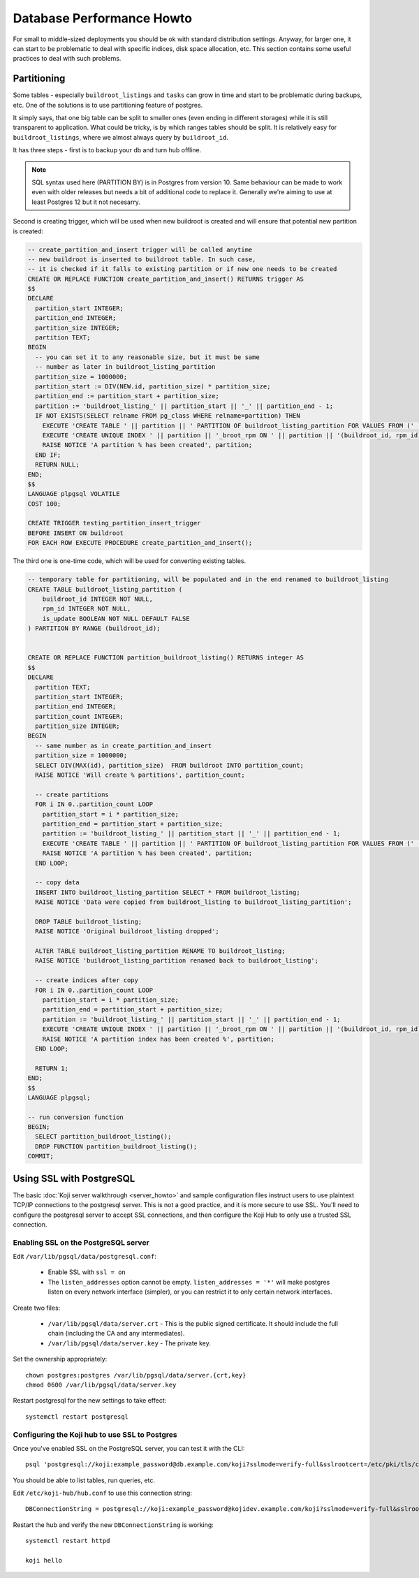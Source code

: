 Database Performance Howto
==========================

For small to middle-sized deployments you should be ok with standard
distribution settings. Anyway, for larger one, it can start to be
problematic to deal with specific indices, disk space allocation, etc.
This section contains some useful practices to deal with such
problems.

Partitioning
------------

Some tables - especially ``buildroot_listings`` and ``tasks`` can grow
in time and start to be problematic during backups, etc. One of the
solutions is to use partitioning feature of postgres.

It simply says, that one big table can be split to smaller ones (even
ending in different storages) while it is still transparent to
application. What could be tricky, is by which ranges tables should be
split. It is relatively easy for ``buildroot_listings``, where we
almost always query by ``buildroot_id``.

It has three steps - first is to backup your db and turn hub offline.

.. note::
    SQL syntax used here (PARTITION BY) is in Postgres from version 10.  Same
    behaviour can be made to work even with older releases but needs a bit of
    additional code to replace it. Generally we're aiming to use at least
    Postgres 12 but it not necesarry.

Second is creating trigger, which will be used when new buildroot is
created and will ensure that potential new partition is created:

.. code-block:: plpgsql

  -- create_partition_and_insert trigger will be called anytime
  -- new buildroot is inserted to buildroot table. In such case,
  -- it is checked if it falls to existing partition or if new one needs to be created
  CREATE OR REPLACE FUNCTION create_partition_and_insert() RETURNS trigger AS
  $$
  DECLARE
    partition_start INTEGER;
    partition_end INTEGER;
    partition_size INTEGER;
    partition TEXT;
  BEGIN
    -- you can set it to any reasonable size, but it must be same
    -- number as later in buildroot_listing_partition
    partition_size = 1000000;
    partition_start := DIV(NEW.id, partition_size) * partition_size;
    partition_end := partition_start + partition_size;
    partition := 'buildroot_listing_' || partition_start || '_' || partition_end - 1;
    IF NOT EXISTS(SELECT relname FROM pg_class WHERE relname=partition) THEN
      EXECUTE 'CREATE TABLE ' || partition || ' PARTITION OF buildroot_listing_partition FOR VALUES FROM (' || partition_start ||') TO (' || partition_end || ')';
      EXECUTE 'CREATE UNIQUE INDEX ' || partition || '_broot_rpm ON ' || partition || '(buildroot_id, rpm_id)';
      RAISE NOTICE 'A partition % has been created', partition;
    END IF;
    RETURN NULL;
  END;
  $$
  LANGUAGE plpgsql VOLATILE
  COST 100;

  CREATE TRIGGER testing_partition_insert_trigger
  BEFORE INSERT ON buildroot
  FOR EACH ROW EXECUTE PROCEDURE create_partition_and_insert();


The third one is one-time code, which will be used for converting
existing tables.

.. code-block:: plpgsql

  -- temporary table for partitioning, will be populated and in the end renamed to buildroot_listing
  CREATE TABLE buildroot_listing_partition (
      buildroot_id INTEGER NOT NULL,
      rpm_id INTEGER NOT NULL,
      is_update BOOLEAN NOT NULL DEFAULT FALSE
  ) PARTITION BY RANGE (buildroot_id);


  CREATE OR REPLACE FUNCTION partition_buildroot_listing() RETURNS integer AS
  $$
  DECLARE
    partition TEXT;
    partition_start INTEGER;
    partition_end INTEGER;
    partition_count INTEGER;
    partition_size INTEGER;
  BEGIN
    -- same number as in create_partition_and_insert
    partition_size = 1000000;
    SELECT DIV(MAX(id), partition_size)  FROM buildroot INTO partition_count;
    RAISE NOTICE 'Will create % partitions', partition_count;

    -- create partitions
    FOR i IN 0..partition_count LOOP
      partition_start = i * partition_size;
      partition_end = partition_start + partition_size;
      partition := 'buildroot_listing_' || partition_start || '_' || partition_end - 1;
      EXECUTE 'CREATE TABLE ' || partition || ' PARTITION OF buildroot_listing_partition FOR VALUES FROM (' || partition_start ||') TO (' || partition_end || ')';
      RAISE NOTICE 'A partition % has been created', partition;
    END LOOP;

    -- copy data
    INSERT INTO buildroot_listing_partition SELECT * FROM buildroot_listing;
    RAISE NOTICE 'Data were copied from buildroot_listing to buildroot_listing_partition';

    DROP TABLE buildroot_listing;
    RAISE NOTICE 'Original buildroot_listing dropped';

    ALTER TABLE buildroot_listing_partition RENAME TO buildroot_listing;
    RAISE NOTICE 'buildroot_listing_partition renamed back to buildroot_listing';

    -- create indices after copy
    FOR i IN 0..partition_count LOOP
      partition_start = i * partition_size;
      partition_end = partition_start + partition_size;
      partition := 'buildroot_listing_' || partition_start || '_' || partition_end - 1;
      EXECUTE 'CREATE UNIQUE INDEX ' || partition || '_broot_rpm ON ' || partition || '(buildroot_id, rpm_id)';
      RAISE NOTICE 'A partition index has been created %', partition;
    END LOOP;

    RETURN 1;
  END;
  $$
  LANGUAGE plpgsql;

  -- run conversion function
  BEGIN;
    SELECT partition_buildroot_listing();
    DROP FUNCTION partition_buildroot_listing();
  COMMIT;

Using SSL with PostgreSQL
-------------------------

The basic :doc:`Koji server walkthrough <server_howto>` and sample
configuration files instruct users to use plaintext TCP/IP connections to the
postgresql server. This is not a good practice, and it is more secure to use
SSL. You'll need to configure the postgresql server to accept SSL connections,
and then configure the Koji Hub to only use a trusted SSL connection.

Enabling SSL on the PostgreSQL server
~~~~~~~~~~~~~~~~~~~~~~~~~~~~~~~~~~~~~

Edit ``/var/lib/pgsql/data/postgresql.conf``:

 * Enable SSL with ``ssl = on``
 * The ``listen_addresses`` option cannot be empty. ``listen_addresses = '*'``
   will make postgres listen on every network interface (simpler), or you can
   restrict it to only certain network interfaces.

Create two files:

 * ``/var/lib/pgsql/data/server.crt`` - This is the public signed certificate.
   It should include the full chain (including the CA and any intermediates).
 * ``/var/lib/pgsql/data/server.key`` - The private key.

Set the ownership appropriately::

  chown postgres:postgres /var/lib/pgsql/data/server.{crt,key}
  chmod 0600 /var/lib/pgsql/data/server.key

Restart postgresql for the new settings to take effect::

  systemctl restart postgresql

Configuring the Koji hub to use SSL to Postgres
~~~~~~~~~~~~~~~~~~~~~~~~~~~~~~~~~~~~~~~~~~~~~~~

Once you've enabled SSL on the PostgreSQL server, you can test it with the
CLI::

  psql 'postgresql://koji:example_password@db.example.com/koji?sslmode=verify-full&sslrootcert=/etc/pki/tls/certs/ca-bundle.trust.crt'

You should be able to list tables, run queries, etc.

Edit ``/etc/koji-hub/hub.conf`` to use this connection string::

  DBConnectionString = postgresql://koji:example_password@kojidev.example.com/koji?sslmode=verify-full&sslrootcert=/etc/pki/tls/certs/ca-bundle.trust.crt

Restart the hub and verify the new ``DBConnectionString`` is working::

  systemctl restart httpd

  koji hello
